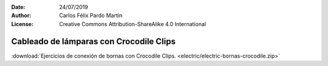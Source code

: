 ﻿:Date: 24/07/2019
:Author: Carlos Félix Pardo Martín
:License: Creative Commons Attribution-ShareAlike 4.0 International


.. _bornas-crocodile-clips:

Cableado de lámparas con Crocodile Clips
========================================

.. image:: electric/_images/electric-bornas-crocodile-01-interruptor.png
     :width: 700px

:download:`Ejercicios de conexión de bornas con Crocodile Clips.
<electric/electric-bornas-crocodile.zip>`


